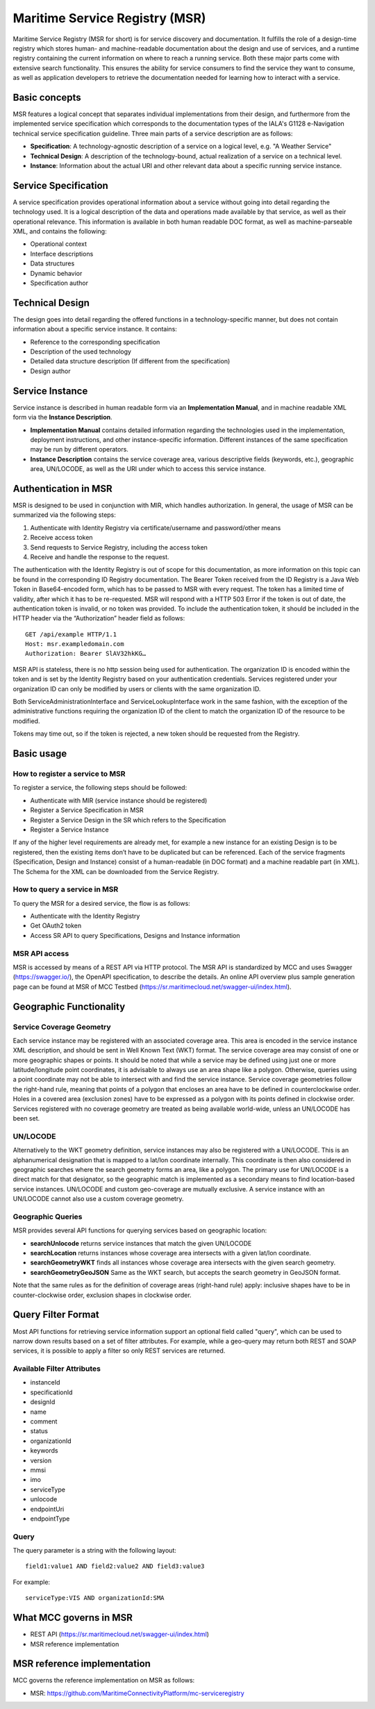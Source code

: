 .. _msr:

Maritime Service Registry (MSR)
================================

Maritime Service Registry (MSR for short) is for service discovery and documentation. It fulfills the role of a design-time registry which stores human- and machine-readable documentation about the design and use of services, and a runtime registry containing the current information on where to reach a running service. Both these major parts come with extensive search functionality.
This ensures the ability for service consumers to find the service they want to consume, as well as application developers to retrieve the documentation needed for learning how to interact with a service.

Basic concepts
^^^^^^^^^^^^^^
MSR features a logical concept that separates individual implementations from their design, and furthermore from the implemented service specification which corresponds to the documentation types of the IALA's G1128 e-Navigation technical service specification guideline.
Three main parts of a service description are as follows:

* **Specification**: A technology-agnostic description of a service on a logical level, e.g. "A Weather Service"
* **Technical Design**: A description of the technology-bound, actual realization of a service on a technical level.
* **Instance**: Information about the actual URI and other relevant data about a specific running service instance.

Service Specification
^^^^^^^^^^^^^^^^^^^^^
A service specification provides operational information about a service without going into detail regarding the technology used. It is a logical description of the data and operations made available by that service, as well as their operational relevance. This information is available in both human readable DOC format, as well as machine-parseable XML, and contains the following:

* Operational context
* Interface descriptions
* Data structures
* Dynamic behavior
* Specification author

Technical Design
^^^^^^^^^^^^^^^^
The design goes into detail regarding the offered functions in a technology-specific manner, but does not contain information about a specific service instance. It contains:

* Reference to the corresponding specification
* Description of the used technology
* Detailed data structure description (If different from the specification)
* Design author

Service Instance
^^^^^^^^^^^^^^^^
Service instance is described in human readable form via an **Implementation Manual**, and in machine readable XML form via the **Instance Description**.

* **Implementation Manual** contains detailed information regarding the technologies used in the implementation, deployment instructions, and other instance-specific information. Different instances of the same specification may be run by different operators.
* **Instance Description** contains the service coverage area, various descriptive fields (keywords, etc.), geographic area, UN/LOCODE, as well as the URI under which to access this service instance.


Authentication in MSR
^^^^^^^^^^^^^^^^^^^^^^
MSR is designed to be used in conjunction with MIR, which handles authorization. In general, the usage of MSR can be summarized via the following steps:

1. Authenticate with Identity Registry via certificate/username and password/other means
2. Receive access token
3. Send requests to Service Registry, including the access token
4. Receive and handle the response to the request.

The authentication with the Identity Registry is out of scope for this documentation, as more information on this topic can be found in the corresponding ID Registry documentation. The Bearer Token received from the ID Registry is a Java Web Token in Base64-encoded form, which has to be passed to MSR with every request. The token has a limited time of validity, after which it has to be re-requested.
MSR will respond with a HTTP 503 Error if the token is out of date, the authentication token is invalid, or no token was provided. To include the authentication token, it should be included in the HTTP header via the “Authorization” header field as follows::

  GET /api/example HTTP/1.1
  Host: msr.exampledomain.com
  Authorization: Bearer SlAV32hkKG…

MSR API is stateless, there is no http session being used for authentication. The organization ID is encoded within the token and is set by the Identity Registry based on your authentication credentials. Services registered under your organization ID can only be modified by users or clients with the same organization ID.

Both ServiceAdministrationInterface and ServiceLookupInterface work in the same fashion, with the exception of the administrative functions requiring the organization ID of the client to match the organization ID of the resource to be modified.

Tokens may time out, so if the token is rejected, a new token should be requested from the Registry.

Basic usage
^^^^^^^^^^^^^

How to register a service to MSR
***********************************
To register a service, the following steps should be followed:

* Authenticate with MIR (service instance should be registered)
* Register a Service Specification in MSR
* Register a Service Design in the SR which refers to the Specification
* Register a Service Instance

If any of the higher level requirements are already met, for example a new instance for an existing Design is to be registered, then the existing items don’t have to be duplicated but can be referenced.
Each of the service fragments (Specification, Design and Instance) consist of a human-readable (in DOC format) and a machine readable part (in XML). The Schema for the XML can be downloaded from the Service Registry.

How to query a service in MSR
***********************************
To query the MSR for a desired service, the flow is as follows:

* Authenticate with the Identity Registry
* Get OAuth2 token
* Access SR API to query Specifications, Designs and Instance information

MSR API access
***********************************
MSR is accessed by means of a REST API via HTTP protocol.
The MSR API is standardized by MCC and uses Swagger (https://swagger.io/), the OpenAPI specification, to describe the details.
An online API overview plus sample generation page can be found at MSR of MCC Testbed (https://sr.maritimecloud.net/swagger-ui/index.html).

Geographic Functionality
^^^^^^^^^^^^^^^^^^^^^^^^
Service Coverage Geometry
********************************
Each service instance may be registered with an associated coverage area. This area is encoded in the service instance XML description, and should be sent in Well Known Text (WKT) format.
The service coverage area may consist of one or more geographic shapes or points. It should be noted that while a service may be defined using just one or more latitude/longitude point coordinates, it is advisable to always use an area shape like a polygon. Otherwise, queries using a point coordinate may not be able to intersect with and find the service instance.
Service coverage geometries follow the right-hand rule, meaning that points of a polygon that encloses an area have to be defined in counterclockwise order. Holes in a covered area (exclusion zones) have to be expressed as a polygon with its points defined in clockwise order.
Services registered with no coverage geometry are treated as being available world-wide, unless an UN/LOCODE has been set.

UN/LOCODE
************
Alternatively to the WKT geometry definition, service instances may also be registered with a UN/LOCODE. This is an alphanumerical designation that is mapped to a lat/lon coordinate internally. This coordinate is then also considered in geographic searches where the search geometry forms an area, like a polygon. The primary use for UN/LOCODE is a direct match for that designator, so the geographic match is implemented as a secondary means to find location-based service instances.
UN/LOCODE and custom geo-coverage are mutually exclusive. A service instance with an UN/LOCODE cannot also use a custom coverage geometry.

Geographic Queries
********************
MSR provides several API functions for querying services based on geographic location:

* **searchUnlocode** returns service instances that match the given UN/LOCODE
* **searchLocation** returns instances whose coverage area intersects with a given lat/lon coordinate.
* **searchGeometryWKT** finds all instances whose coverage area intersects with the given search geometry.
* **searchGeometryGeoJSON** Same as the WKT search, but accepts the search geometry in GeoJSON format.

Note that the same rules as for the definition of coverage areas (right-hand rule) apply: inclusive shapes have to be in counter-clockwise order, exclusion shapes in clockwise order.

Query Filter Format
^^^^^^^^^^^^^^^^^^^^^
Most API functions for retrieving service information support an optional field called "query", which can be used to narrow down results based on a set of filter attributes. For example, while a geo-query may return both REST and SOAP services, it is possible to apply a filter so only REST services are returned.

Available Filter Attributes
************************************

* instanceId
* specificationId
* designId
* name
* comment
* status
* organizationId
* keywords
* version
* mmsi
* imo
* serviceType
* unlocode
* endpointUri
* endpointType

Query
************
The query parameter is a string with the following layout::

  field1:value1 AND field2:value2 AND field3:value3

For example::

  serviceType:VIS AND organizationId:SMA

What MCC governs in MSR
^^^^^^^^^^^^^^^^^^^^^^^
* REST API (https://sr.maritimecloud.net/swagger-ui/index.html)
* MSR reference implementation

MSR reference implementation
^^^^^^^^^^^^^^^^^^^^^^^^^^^^^^^^^^
MCC governs the reference implementation on MSR as follows:

- MSR: https://github.com/MaritimeConnectivityPlatform/mc-serviceregistry
